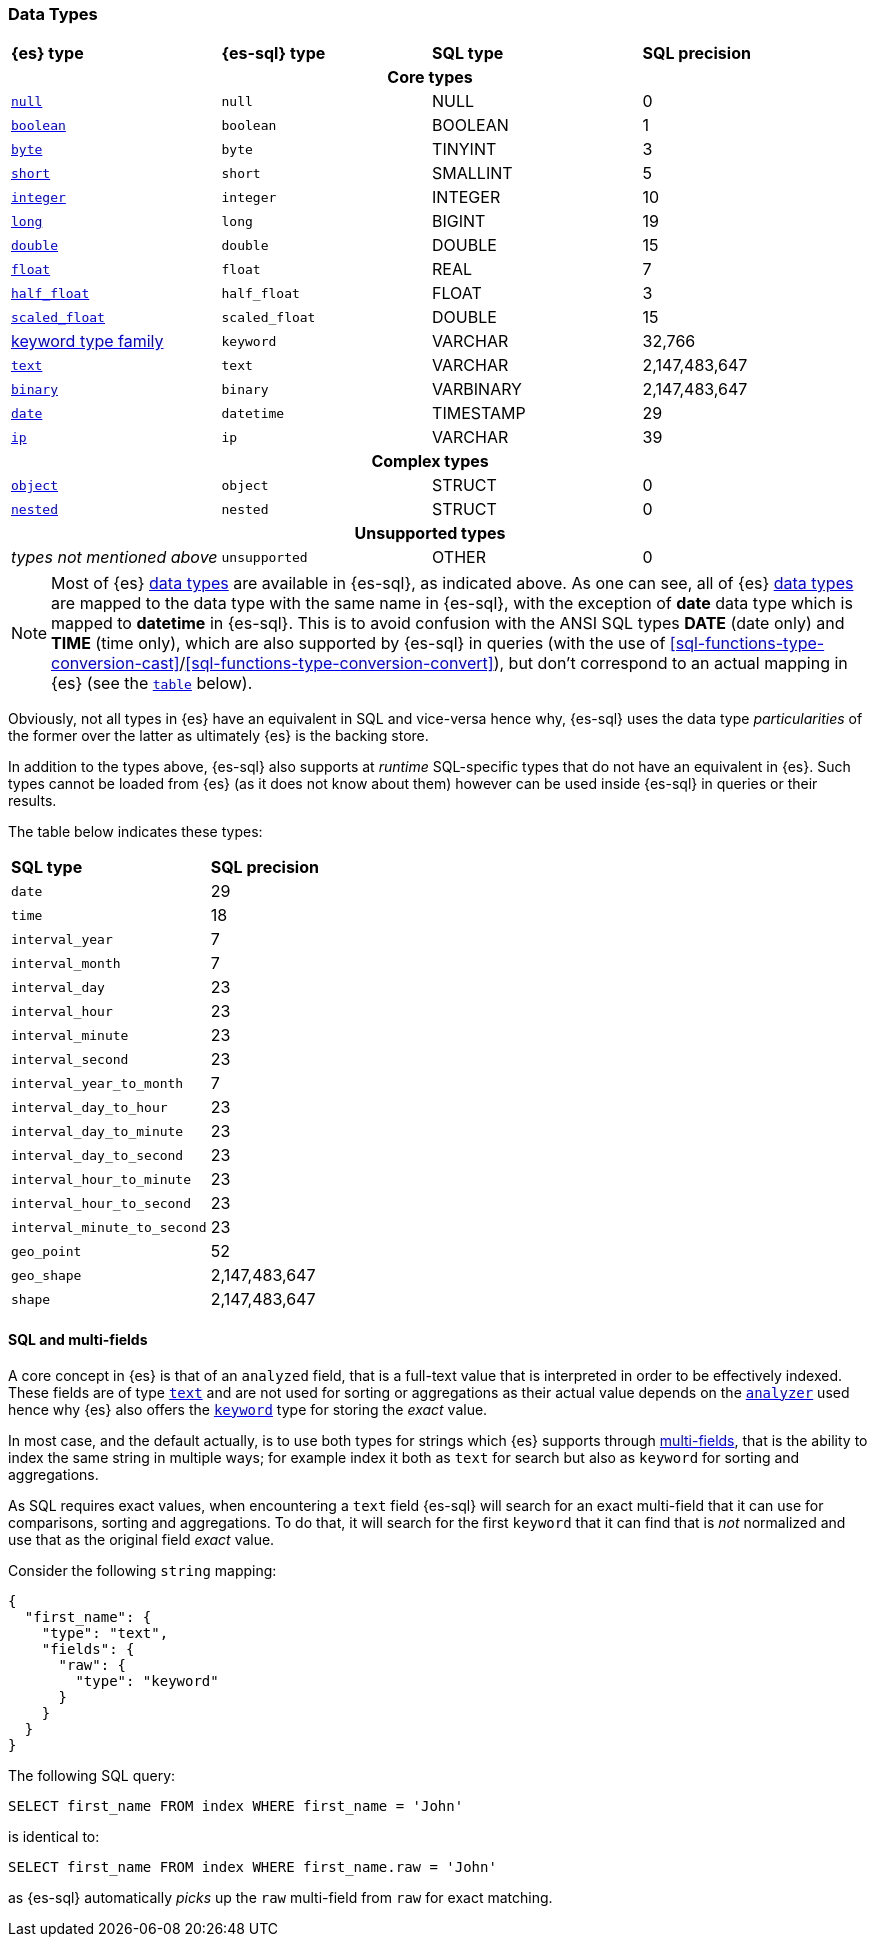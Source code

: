 [role="xpack"]
[testenv="basic"]
[[sql-data-types]]
=== Data Types

[cols="^,^m,^,^"]

|===
s|{es} type
s|{es-sql} type
s|SQL type
s|SQL precision

4+h| Core types

| <<null-value, `null`>>                   | null            | NULL        | 0
| <<boolean, `boolean`>>                   | boolean         | BOOLEAN     | 1
| <<number, `byte`>>                       | byte            | TINYINT     | 3
| <<number, `short`>>                      | short           | SMALLINT    | 5
| <<number, `integer`>>                    | integer         | INTEGER     | 10
| <<number, `long`>>                       | long            | BIGINT      | 19
| <<number, `double`>>                     | double          | DOUBLE      | 15
| <<number, `float`>>                      | float           | REAL        | 7
| <<number, `half_float`>>                 | half_float      | FLOAT       | 3
| <<number, `scaled_float`>>               | scaled_float    | DOUBLE      | 15
| <<keyword, keyword type family>>         | keyword         | VARCHAR     | 32,766
| <<text, `text`>>                         | text            | VARCHAR     | 2,147,483,647
| <<binary, `binary`>>                     | binary          | VARBINARY   | 2,147,483,647
| <<date, `date`>>                         | datetime        | TIMESTAMP   | 29
| <<ip, `ip`>>                             | ip              | VARCHAR     | 39

4+h| Complex types

| <<object, `object`>>        | object        | STRUCT      | 0
| <<nested, `nested`>>        | nested        | STRUCT      | 0

4+h| Unsupported types

| _types not mentioned above_ | unsupported   | OTHER       | 0

|===

[NOTE]
Most of {es} <<mapping-types, data types>> are available in {es-sql}, as indicated above.
As one can see, all of {es} <<mapping-types, data types>> are mapped to the data type with the same
name in {es-sql}, with the exception of **date** data type which is mapped to **datetime** in {es-sql}.
This is to avoid confusion with the ANSI SQL types **DATE** (date only) and **TIME** (time only), which are also
supported by {es-sql} in queries (with the use of
<<sql-functions-type-conversion-cast>>/<<sql-functions-type-conversion-convert>>), but don't correspond to an
actual mapping in {es} (see the <<es-sql-only-types, `table`>> below).

Obviously, not all types in {es} have an equivalent in SQL and vice-versa hence why, {es-sql}
uses the data type _particularities_ of the former over the latter as ultimately {es} is the backing store.

In addition to the types above, {es-sql} also supports at _runtime_ SQL-specific types that do not have an equivalent in {es}.
Such types cannot be loaded from {es} (as it does not know about them) however can be used inside {es-sql} in queries or their results.

[[es-sql-only-types]]

The table below indicates these types:

[cols="^m,^"]

|===
s|SQL type
s|SQL precision


| date                      | 29
| time                      | 18
| interval_year             | 7
| interval_month            | 7
| interval_day              | 23
| interval_hour             | 23
| interval_minute           | 23
| interval_second           | 23
| interval_year_to_month    | 7
| interval_day_to_hour      | 23
| interval_day_to_minute    | 23
| interval_day_to_second    | 23
| interval_hour_to_minute   | 23
| interval_hour_to_second   | 23
| interval_minute_to_second | 23
| geo_point                 | 52
| geo_shape                 | 2,147,483,647
| shape                     | 2,147,483,647

|===


[[sql-multi-field]]
[discrete]
==== SQL and multi-fields

A core concept in {es} is that of an `analyzed` field, that is a full-text value that is interpreted in order
to be effectively indexed. These fields are of type <<text, `text`>> and are not used for sorting or aggregations as their actual value depends on the <<analyzer, `analyzer`>> used hence why {es} also offers the <<keyword, `keyword`>> type for storing the _exact_
value.

In most case, and the default actually, is to use both types for strings which {es} supports through <<multi-fields, multi-fields>>, that is the ability to index the same string in multiple ways; for example index it both as `text` for search but also as `keyword` for sorting and aggregations.

As SQL requires exact values, when encountering a `text` field {es-sql} will search for an exact multi-field that it can use for comparisons, sorting and aggregations.
To do that, it will search for the first `keyword` that it can find that is _not_ normalized and use that as the original field _exact_ value.

Consider the following `string` mapping:

[source,js]
----
{
  "first_name": {
    "type": "text",
    "fields": {
      "raw": {
        "type": "keyword"
      }
    }
  }
}
----
// NOTCONSOLE

The following SQL query:

[source, sql]
----
SELECT first_name FROM index WHERE first_name = 'John'
----

is identical to:

[source, sql]
----
SELECT first_name FROM index WHERE first_name.raw = 'John'
----

as {es-sql} automatically _picks_ up the `raw` multi-field from `raw` for exact matching.
